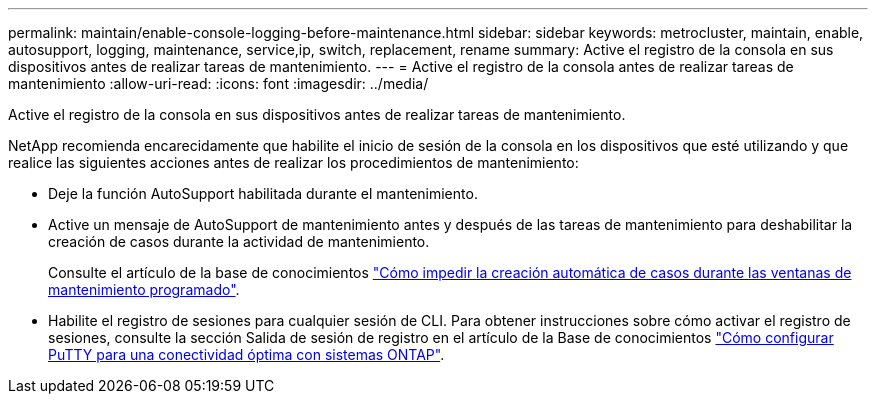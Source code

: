 ---
permalink: maintain/enable-console-logging-before-maintenance.html 
sidebar: sidebar 
keywords: metrocluster, maintain, enable, autosupport, logging, maintenance, service,ip, switch, replacement, rename 
summary: Active el registro de la consola en sus dispositivos antes de realizar tareas de mantenimiento. 
---
= Active el registro de la consola antes de realizar tareas de mantenimiento
:allow-uri-read: 
:icons: font
:imagesdir: ../media/


[role="lead"]
Active el registro de la consola en sus dispositivos antes de realizar tareas de mantenimiento.

NetApp recomienda encarecidamente que habilite el inicio de sesión de la consola en los dispositivos que esté utilizando y que realice las siguientes acciones antes de realizar los procedimientos de mantenimiento:

* Deje la función AutoSupport habilitada durante el mantenimiento.
* Active un mensaje de AutoSupport de mantenimiento antes y después de las tareas de mantenimiento para deshabilitar la creación de casos durante la actividad de mantenimiento.
+
Consulte el artículo de la base de conocimientos link:https://kb.netapp.com/Support_Bulletins/Customer_Bulletins/SU92["Cómo impedir la creación automática de casos durante las ventanas de mantenimiento programado"^].

* Habilite el registro de sesiones para cualquier sesión de CLI. Para obtener instrucciones sobre cómo activar el registro de sesiones, consulte la sección Salida de sesión de registro en el artículo de la Base de conocimientos link:https://kb.netapp.com/on-prem/ontap/Ontap_OS/OS-KBs/How_to_configure_PuTTY_for_optimal_connectivity_to_ONTAP_systems["Cómo configurar PuTTY para una conectividad óptima con sistemas ONTAP"^].

